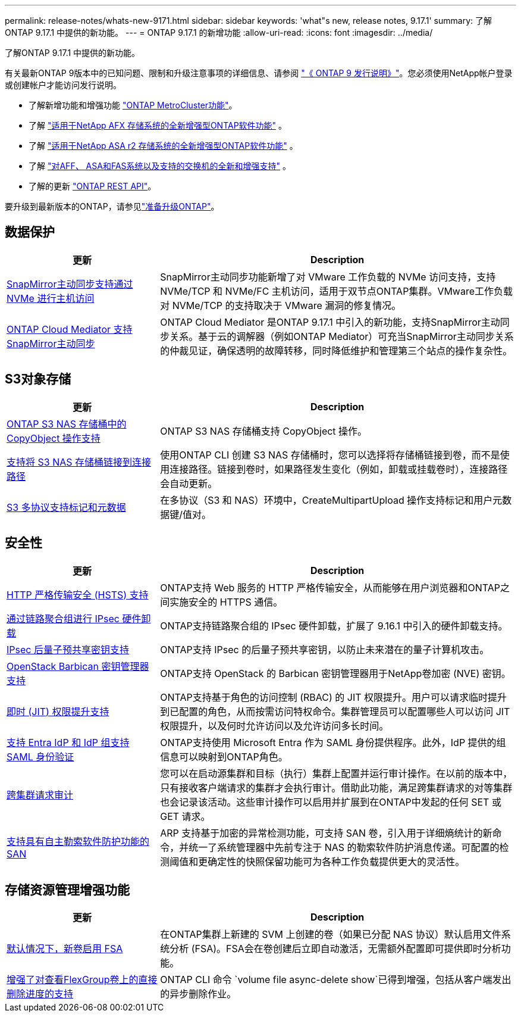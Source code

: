 ---
permalink: release-notes/whats-new-9171.html 
sidebar: sidebar 
keywords: 'what"s new, release notes, 9.17.1' 
summary: 了解ONTAP 9.17.1 中提供的新功能。 
---
= ONTAP 9.17.1 的新增功能
:allow-uri-read: 
:icons: font
:imagesdir: ../media/


[role="lead"]
了解ONTAP 9.17.1 中提供的新功能。

有关最新ONTAP 9版本中的已知问题、限制和升级注意事项的详细信息、请参阅 https://library.netapp.com/ecm/ecm_download_file/ECMLP2492508["《 ONTAP 9 发行说明》"^]。您必须使用NetApp帐户登录或创建帐户才能访问发行说明。

* 了解新增功能和增强功能 https://docs.netapp.com/us-en/ontap-metrocluster/releasenotes/mcc-new-features.html["ONTAP MetroCluster功能"^]。
* 了解 https://docs.netapp.com/us-en/ontap-afx/release-notes/whats-new-9171.html["适用于NetApp AFX 存储系统的全新增强型ONTAP软件功能"^] 。
* 了解 https://docs.netapp.com/us-en/asa-r2/release-notes/whats-new-9171.html["适用于NetApp ASA r2 存储系统的全新增强型ONTAP软件功能"^] 。
* 了解 https://docs.netapp.com/us-en/ontap-systems/whats-new.html["对AFF、 ASA和FAS系统以及支持的交换机的全新和增强支持"^] 。
* 了解的更新 https://docs.netapp.com/us-en/ontap-automation/whats_new.html["ONTAP REST API"^]。


要升级到最新版本的ONTAP，请参见link:../upgrade/create-upgrade-plan.html["准备升级ONTAP"]。



== 数据保护

[cols="30%,70%"]
|===
| 更新 | Description 


 a| 
xref:../nvme/support-limitations.html#features[SnapMirror主动同步支持通过 NVMe 进行主机访问]
 a| 
SnapMirror主动同步功能新增了对 VMware 工作负载的 NVMe 访问支持，支持 NVMe/TCP 和 NVMe/FC 主机访问，适用于双节点ONTAP集群。VMware工作负载对 NVMe/TCP 的支持取决于 VMware 漏洞的修复情况。



 a| 
xref:../snapmirror-active-sync/index.html[ONTAP Cloud Mediator 支持SnapMirror主动同步]
 a| 
ONTAP Cloud Mediator 是ONTAP 9.17.1 中引入的新功能，支持SnapMirror主动同步关系。基于云的调解器（例如ONTAP Mediator）可充当SnapMirror主动同步关系的仲裁见证，确保透明的故障转移，同时降低维护和管理第三个站点的操作复杂性。

|===


== S3对象存储

[cols="30%,70%"]
|===
| 更新 | Description 


 a| 
xref:../s3-multiprotocol/index.html[ONTAP S3 NAS 存储桶中的 CopyObject 操作支持]
 a| 
ONTAP S3 NAS 存储桶支持 CopyObject 操作。



 a| 
xref:../s3-multiprotocol/create-nas-bucket-task.html[支持将 S3 NAS 存储桶链接到连接路径]
 a| 
使用ONTAP CLI 创建 S3 NAS 存储桶时，您可以选择将存储桶链接到卷，而不是使用连接路径。链接到卷时，如果路径发生变化（例如，卸载或挂载卷时），连接路径会自动更新。



 a| 
xref:../s3-multiprotocol/index.html#object-multipart-upload[S3 多协议支持标记和元数据]
 a| 
在多协议（S3 和 NAS）环境中，CreateMultipartUpload 操作支持标记和用户元数据键/值对。

|===


== 安全性

[cols="30%,70%"]
|===
| 更新 | Description 


 a| 
xref:../system-admin/use-hsts-task.html[HTTP 严格传输安全 (HSTS) 支持]
 a| 
ONTAP支持 Web 服务的 HTTP 严格传输安全，从而能够在用户浏览器和ONTAP之间实施安全的 HTTPS 通信。



 a| 
xref:../networking/ipsec-prepare.html[通过链路聚合组进行 IPsec 硬件卸载]
 a| 
ONTAP支持链路聚合组的 IPsec 硬件卸载，扩展了 9.16.1 中引入的硬件卸载支持。



 a| 
xref:../networking/ipsec-prepare.html[IPsec 后量子预共享密钥支持]
 a| 
ONTAP支持 IPsec 的后量子预共享密钥，以防止未来潜在的量子计算机攻击。



 a| 
xref:../encryption-at-rest/manage-keys-barbican-task.html[OpenStack Barbican 密钥管理器支持]
 a| 
ONTAP支持 OpenStack 的 Barbican 密钥管理器用于NetApp卷加密 (NVE) 密钥。



 a| 
xref:../authentication/configure-jit-elevation-task.html[即时 (JIT) 权限提升支持]
 a| 
ONTAP支持基于角色的访问控制 (RBAC) 的 JIT 权限提升。用户可以请求临时提升到已配置的角色，从而按需访问特权命令。集群管理员可以配置哪些人可以访问 JIT 权限提升，以及何时允许访问以及允许访问多长时间。



 a| 
xref:../system-admin/configure-saml-authentication-task.html[支持 Entra IdP 和 IdP 组支持 SAML 身份验证]
 a| 
ONTAP支持使用 Microsoft Entra 作为 SAML 身份提供程序。此外，IdP 提供的组信息可以映射到ONTAP角色。



 a| 
xref:../system-admin/audit-manage-cross-cluster-requests.html[跨集群请求审计]
 a| 
您可以在启动源集群和目标（执行）集群上配置并运行审计操作。在以前的版本中，只有接收客户端请求的集群才会执行审计。借助此功能，满足跨集群请求的对等集群也会记录该活动。这些审计操作可以启用并扩展到在ONTAP中发起的任何 SET 或 GET 请求。



 a| 
xref:../anti-ransomware/index.html[支持具有自主勒索软件防护功能的 SAN]
 a| 
ARP 支持基于加密的异常检测功能，可支持 SAN 卷，引入用于详细熵统计的新命令，并统一了系统管理器中先前专注于 NAS 的勒索软件防护消息传递。可配置的检测阈值和更确定性的快照保留功能可为各种工作负载提供更大的灵活性。

|===


== 存储资源管理增强功能

[cols="30%,70%"]
|===
| 更新 | Description 


 a| 
xref:../task_nas_file_system_analytics_enable.html[默认情况下，新卷启用 FSA]
 a| 
在ONTAP集群上新建的 SVM 上创建的卷（如果已分配 NAS 协议）默认启用文件系统分析 (FSA)。FSA会在卷创建后立即自动激活，无需额外配置即可提供即时分析功能。



 a| 
xref:../flexgroup/fast-directory-delete-asynchronous-task.html[增强了对查看FlexGroup卷上的直接删除进度的支持]
 a| 
ONTAP CLI 命令 `volume file async-delete show`已得到增强，包括从客户端发出的异步删除作业。

|===